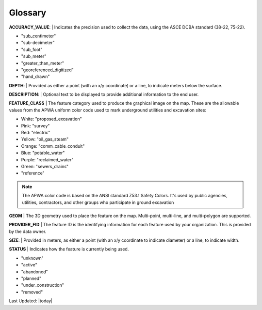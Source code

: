 Glossary
---------

**ACCURACY_VALUE**: 
| Indicates the precision used to collect the data, using the ASCE DCBA standard (38-22, 75-22).

* "sub_centimeter"
* "sub-decimeter"
* "sub_foot"
* "sub_meter"
* "greater_than_meter"
* "georeferenced_digitized"
* "hand_drawn"

**DEPTH**: 
| Provided as either a point (with an x/y coordinate) or a line, to indicate meters below the surface.

**DESCRIPTION**: 
| Optional text to be displayed to provide additional information to the end user.

**FEATURE_CLASS**
| The feature category used to produce the graphical image on the map. These are the allowable values from the APWA uniform color code used to mark underground utilities and excavation sites:  

* White: "proposed_excavation"
* Pink: "survey"
* Red: "electric"
* Yellow: "oil_gas_steam"
* Orange: "comm_cable_conduit"
* Blue: "potable_water"
* Purple: "reclaimed_water"
* Green: "sewers_drains"
* "reference"
 
.. figure:: /_static/APWA_Color_Code.png
   :alt: Standard APWA Colors
  :class: bordered-figure
   
   *APWA Standard Colors*

.. Note::
    The APWA color code is based on the ANSI standard Z53.1 Safety Colors. It's used by public agencies, utilities, contractors, and other groups who participate in ground excavation

**GEOM**
| The 3D geometry used to place the feature on the map. Multi-point, multi-line, and multi-polygon are supported. 

.. Note for Minnesota::
   Geometry values are expected to be convertible to EPSG:6344+5703, NAD83(2011)/UTM 15N, NAVD88 meters.
   
**PROVIDER_FID**
| The feature ID is the identifying information for each feature used by your organization. This is provided by the data owner.

**SIZE**: 
| Provided in meters, as either a point (with an x/y coordinate to indicate diameter) or a line, to indicate width. 

**STATUS**
| Indicates how the feature is currently being used.

* "unknown" 
* "active"
* "abandoned"
* "planned"
* "under_construction"
* "removed"

Last Updated: |today|
